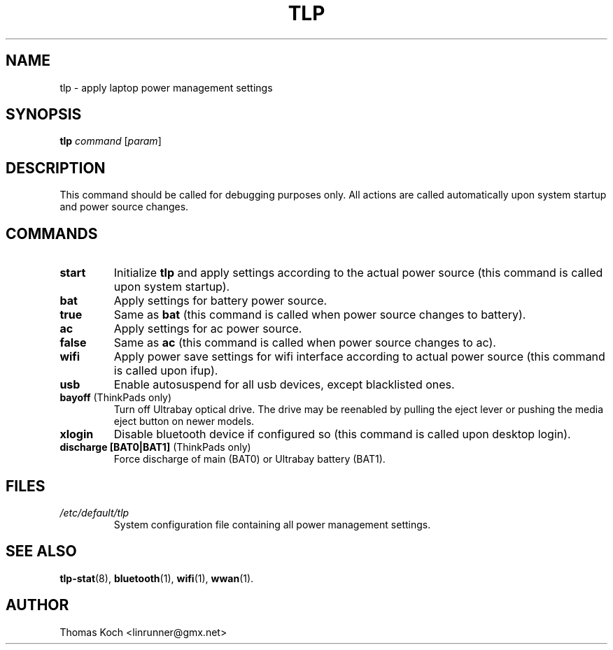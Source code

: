 .TH TLP 8 "2010-01-23" "Power Management" ""
.SH NAME
tlp \- apply laptop power management settings
.SH SYNOPSIS
.B tlp \fIcommand\fR \fR[\fIparam\fR]
.SH DESCRIPTION
This command should be called for debugging purposes only. 
All actions are called automatically upon system startup and 
power source changes.
.SH COMMANDS
.TP
.B start
Initialize \fBtlp\fR and apply settings according to the 
actual power source (this command is called upon system startup).
.TP
.B bat
Apply settings for battery power source.
.TP
.B true
Same as \fBbat\fR (this command is called when power source changes
to battery).
.TP
.B ac
Apply settings for ac power source.
.TP
.B false
Same as \fBac\fR (this command is called when power source changes
to ac).
.TP
.B wifi
Apply power save settings for wifi interface according to actual 
power source (this command is called upon ifup).
.TP
.B usb
Enable autosuspend for all usb devices, except blacklisted ones.
.TP
.B bayoff \fR(ThinkPads only)
Turn off Ultrabay optical drive. The drive may be
reenabled by pulling the eject lever or pushing the media eject button
on newer models.
.TP
.B xlogin
Disable bluetooth device if configured so (this command is called
upon desktop login).
.TP
.B discharge [BAT0|BAT1] \fR(ThinkPads only)
Force discharge of main (BAT0) or Ultrabay battery (BAT1).
.SH FILES
.I /etc/default/tlp
.RS
System configuration file containing all power management settings.
.SH SEE ALSO
.BR tlp-stat (8),
.BR bluetooth (1),
.BR wifi (1),
.BR wwan (1).
.SH AUTHOR
Thomas Koch <linrunner@gmx.net>
